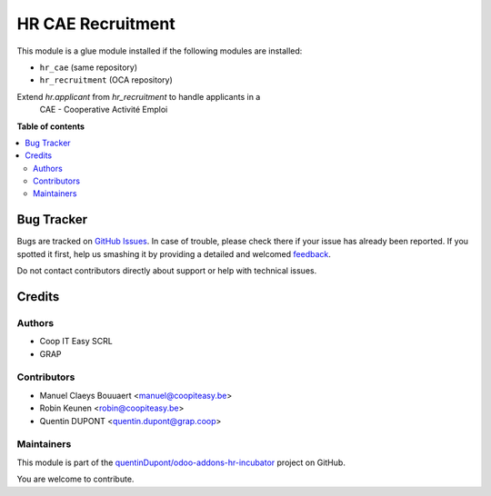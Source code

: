 ==================
HR CAE Recruitment
==================

.. !!!!!!!!!!!!!!!!!!!!!!!!!!!!!!!!!!!!!!!!!!!!!!!!!!!!
   !! This file is generated by oca-gen-addon-readme !!
   !! changes will be overwritten.                   !!
   !!!!!!!!!!!!!!!!!!!!!!!!!!!!!!!!!!!!!!!!!!!!!!!!!!!!

.. |badge1| image:: https://img.shields.io/badge/maturity-Beta-yellow.png
    :target: https://odoo-community.org/page/development-status
    :alt: Beta
.. |badge2| image:: https://img.shields.io/badge/licence-AGPL--3-blue.png
    :target: http://www.gnu.org/licenses/agpl-3.0-standalone.html
    :alt: License: AGPL-3
.. |badge3| image:: https://img.shields.io/badge/github-quentinDupont%2Fodoo--addons--hr--incubator-lightgray.png?logo=github
    :target: https://github.com/quentinDupont/odoo-addons-hr-incubator/tree/12.0_IMP_factorizin/hr_cae_recruitment
    :alt: quentinDupont/odoo-addons-hr-incubator

|badge1| |badge2| |badge3| 

This module is a glue module installed if the following modules are installed:

* ``hr_cae`` (same repository)
* ``hr_recruitment`` (OCA repository)

Extend `hr.applicant` from `hr_recruitment` to handle applicants in a
 CAE - Cooperative Activité Emploi

**Table of contents**

.. contents::
   :local:

Bug Tracker
===========

Bugs are tracked on `GitHub Issues <https://github.com/quentinDupont/odoo-addons-hr-incubator/issues>`_.
In case of trouble, please check there if your issue has already been reported.
If you spotted it first, help us smashing it by providing a detailed and welcomed
`feedback <https://github.com/quentinDupont/odoo-addons-hr-incubator/issues/new?body=module:%20hr_cae_recruitment%0Aversion:%2012.0_IMP_factorizin%0A%0A**Steps%20to%20reproduce**%0A-%20...%0A%0A**Current%20behavior**%0A%0A**Expected%20behavior**>`_.

Do not contact contributors directly about support or help with technical issues.

Credits
=======

Authors
~~~~~~~

* Coop IT Easy SCRL
* GRAP

Contributors
~~~~~~~~~~~~

* Manuel Claeys Bouuaert <manuel@coopiteasy.be>
* Robin Keunen <robin@coopiteasy.be>
* Quentin DUPONT <quentin.dupont@grap.coop>

Maintainers
~~~~~~~~~~~

This module is part of the `quentinDupont/odoo-addons-hr-incubator <https://github.com/quentinDupont/odoo-addons-hr-incubator/tree/12.0_IMP_factorizin/hr_cae_recruitment>`_ project on GitHub.

You are welcome to contribute.
